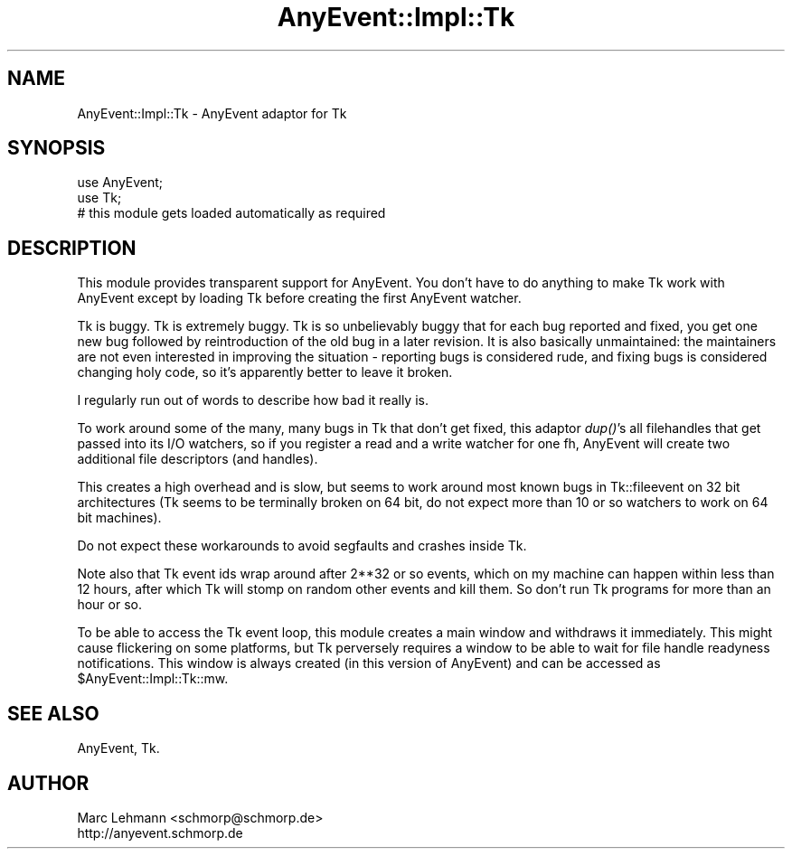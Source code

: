 .\" Automatically generated by Pod::Man 2.27 (Pod::Simple 3.28)
.\"
.\" Standard preamble:
.\" ========================================================================
.de Sp \" Vertical space (when we can't use .PP)
.if t .sp .5v
.if n .sp
..
.de Vb \" Begin verbatim text
.ft CW
.nf
.ne \\$1
..
.de Ve \" End verbatim text
.ft R
.fi
..
.\" Set up some character translations and predefined strings.  \*(-- will
.\" give an unbreakable dash, \*(PI will give pi, \*(L" will give a left
.\" double quote, and \*(R" will give a right double quote.  \*(C+ will
.\" give a nicer C++.  Capital omega is used to do unbreakable dashes and
.\" therefore won't be available.  \*(C` and \*(C' expand to `' in nroff,
.\" nothing in troff, for use with C<>.
.tr \(*W-
.ds C+ C\v'-.1v'\h'-1p'\s-2+\h'-1p'+\s0\v'.1v'\h'-1p'
.ie n \{\
.    ds -- \(*W-
.    ds PI pi
.    if (\n(.H=4u)&(1m=24u) .ds -- \(*W\h'-12u'\(*W\h'-12u'-\" diablo 10 pitch
.    if (\n(.H=4u)&(1m=20u) .ds -- \(*W\h'-12u'\(*W\h'-8u'-\"  diablo 12 pitch
.    ds L" ""
.    ds R" ""
.    ds C` ""
.    ds C' ""
'br\}
.el\{\
.    ds -- \|\(em\|
.    ds PI \(*p
.    ds L" ``
.    ds R" ''
.    ds C`
.    ds C'
'br\}
.\"
.\" Escape single quotes in literal strings from groff's Unicode transform.
.ie \n(.g .ds Aq \(aq
.el       .ds Aq '
.\"
.\" If the F register is turned on, we'll generate index entries on stderr for
.\" titles (.TH), headers (.SH), subsections (.SS), items (.Ip), and index
.\" entries marked with X<> in POD.  Of course, you'll have to process the
.\" output yourself in some meaningful fashion.
.\"
.\" Avoid warning from groff about undefined register 'F'.
.de IX
..
.nr rF 0
.if \n(.g .if rF .nr rF 1
.if (\n(rF:(\n(.g==0)) \{
.    if \nF \{
.        de IX
.        tm Index:\\$1\t\\n%\t"\\$2"
..
.        if !\nF==2 \{
.            nr % 0
.            nr F 2
.        \}
.    \}
.\}
.rr rF
.\" ========================================================================
.\"
.IX Title "AnyEvent::Impl::Tk 3"
.TH AnyEvent::Impl::Tk 3 "2013-07-31" "perl v5.18.2" "User Contributed Perl Documentation"
.\" For nroff, turn off justification.  Always turn off hyphenation; it makes
.\" way too many mistakes in technical documents.
.if n .ad l
.nh
.SH "NAME"
AnyEvent::Impl::Tk \- AnyEvent adaptor for Tk
.SH "SYNOPSIS"
.IX Header "SYNOPSIS"
.Vb 2
\&   use AnyEvent;
\&   use Tk;
\&  
\&   # this module gets loaded automatically as required
.Ve
.SH "DESCRIPTION"
.IX Header "DESCRIPTION"
This module provides transparent support for AnyEvent. You don't have to
do anything to make Tk work with AnyEvent except by loading Tk before
creating the first AnyEvent watcher.
.PP
Tk is buggy. Tk is extremely buggy. Tk is so unbelievably buggy that
for each bug reported and fixed, you get one new bug followed by
reintroduction of the old bug in a later revision. It is also basically
unmaintained: the maintainers are not even interested in improving
the situation \- reporting bugs is considered rude, and fixing bugs is
considered changing holy code, so it's apparently better to leave it
broken.
.PP
I regularly run out of words to describe how bad it really is.
.PP
To work around some of the many, many bugs in Tk that don't get fixed,
this adaptor \fIdup()\fR's all filehandles that get passed into its I/O
watchers, so if you register a read and a write watcher for one fh,
AnyEvent will create two additional file descriptors (and handles).
.PP
This creates a high overhead and is slow, but seems to work around most
known bugs in Tk::fileevent on 32 bit architectures (Tk seems to be
terminally broken on 64 bit, do not expect more than 10 or so watchers to
work on 64 bit machines).
.PP
Do not expect these workarounds to avoid segfaults and crashes inside Tk.
.PP
Note also that Tk event ids wrap around after 2**32 or so events, which on
my machine can happen within less than 12 hours, after which Tk will stomp
on random other events and kill them. So don't run Tk programs for more
than an hour or so.
.PP
To be able to access the Tk event loop, this module creates a main
window and withdraws it immediately. This might cause flickering on some
platforms, but Tk perversely requires a window to be able to wait for file
handle readyness notifications. This window is always created (in this
version of AnyEvent) and can be accessed as \f(CW$AnyEvent::Impl::Tk::mw\fR.
.SH "SEE ALSO"
.IX Header "SEE ALSO"
AnyEvent, Tk.
.SH "AUTHOR"
.IX Header "AUTHOR"
.Vb 2
\& Marc Lehmann <schmorp@schmorp.de>
\& http://anyevent.schmorp.de
.Ve
